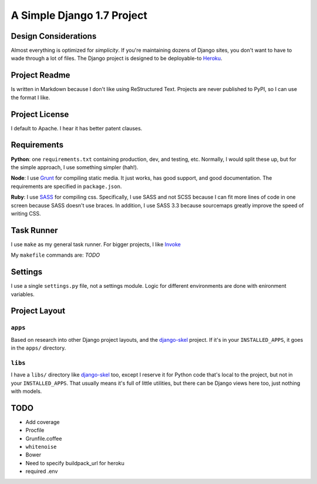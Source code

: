 A Simple Django 1.7 Project
===========================

Design Considerations
---------------------

Almost everything is optimized for *simplicity*. If you're maintaining dozens
of Django sites, you don't want to have to wade through a lot of files. The
Django project is designed to be deployable-to `Heroku
<https://devcenter.heroku.com/articles/getting-started-with-django>`_.


Project Readme
--------------

Is written in Markdown because I don't like using ReStructured Text. Projects
are never published to PyPI, so I can use the format I like.


Project License
---------------

I default to Apache. I hear it has better patent clauses.


Requirements
------------

**Python**: one ``requirements.txt`` containing production, dev, and testing,
etc. Normally, I would split these up, but for the simple approach, I use
something simpler (hah!).

**Node**: I use `Grunt <http://gruntjs.com/>`_ for compiling static media. It
just works, has good support, and good documentation. The requirements are
specified in ``package.json``.

**Ruby**: I use `SASS <http://sass-lang.com/>`_ for compiling css.
Specifically, I use SASS and not SCSS because I can fit more lines of code in
one screen because SASS doesn't use braces. In addition, I use SASS 3.3 because
sourcemaps greatly improve the speed of writing CSS.


Task Runner
-----------

I use ``make`` as my general task runner. For bigger projects, I like `Invoke
<http://invoke.readthedocs.org/en/latest/>`_

My ``makefile`` commands are: *TODO*


Settings
--------

I use a single ``settings.py`` file, not a settings module. Logic for different
environments are done with enironment variables.


Project Layout
--------------

``apps``
^^^^^^^^

Based on research into other Django project layouts, and the `django-skel <http
://django-skel.readthedocs.org/en/latest/layout/>`_ project. If it's in your
``INSTALLED_APPS``, it goes in the ``apps/`` directory.

``libs``
^^^^^^^^

I have a ``libs/`` directory like `django-skel`_ too, except I reserve it for
Python code that's local to the project, but not in your ``INSTALLED_APPS``.
That usually means it's full of little utilities, but there can be Django views
here too, just nothing with models.


TODO
----

* Add coverage
* Procfile
* Grunfile.coffee
* ``whitenoise``
* Bower
* Need to specify buildpack_url for heroku
* required .env
